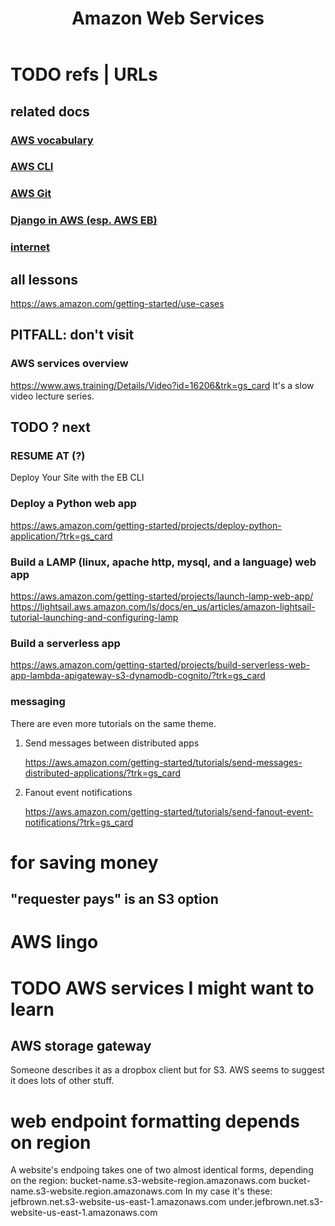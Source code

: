 :PROPERTIES:
:ID:       d1f98779-8418-48dc-a795-f622412124e2
:END:
#+title: Amazon Web Services
#+ROAM_ALIAS: AWS
* TODO refs | URLs
** related docs
*** [[file:20210323182302-aws_vocabulary.org][AWS vocabulary]]
*** [[file:20210323181107-aws_cli.org][AWS CLI]]
*** [[file:20210323181754-host_a_git_repo_on_aws.org][AWS Git]]
*** [[file:20210323183402-django_in_aws_esp_aws_eb.org][Django in AWS (esp. AWS EB)]]
*** [[file:20210323184055-internet.org][internet]]
** all lessons
https://aws.amazon.com/getting-started/use-cases
** PITFALL: don't visit
*** AWS services overview
https://www.aws.training/Details/Video?id=16206&trk=gs_card
It's a slow video lecture series.
** TODO ? next
*** RESUME AT (?)
    Deploy Your Site with the EB CLI
*** Deploy a Python web app
https://aws.amazon.com/getting-started/projects/deploy-python-application/?trk=gs_card
*** Build a LAMP (linux, apache http, mysql, and a language) web app
https://aws.amazon.com/getting-started/projects/launch-lamp-web-app/
https://lightsail.aws.amazon.com/ls/docs/en_us/articles/amazon-lightsail-tutorial-launching-and-configuring-lamp
*** Build a serverless app
https://aws.amazon.com/getting-started/projects/build-serverless-web-app-lambda-apigateway-s3-dynamodb-cognito/?trk=gs_card
*** messaging
There are even more tutorials on the same theme.
**** Send messages between distributed apps
 https://aws.amazon.com/getting-started/tutorials/send-messages-distributed-applications/?trk=gs_card
**** Fanout event notifications
 https://aws.amazon.com/getting-started/tutorials/send-fanout-event-notifications/?trk=gs_card
* for saving money
** "requester pays" is an S3 option
* AWS lingo
* TODO AWS services I might want to learn
** AWS storage gateway
   Someone describes it as a dropbox client but for S3.
   AWS seems to suggest it does lots of other stuff.
* web endpoint formatting depends on region
A website's endpoing takes one of two almost identical forms,
depending on the region:
  bucket-name.s3-website-region.amazonaws.com
  bucket-name.s3-website.region.amazonaws.com
In my case it's these:
      jefbrown.net.s3-website-us-east-1.amazonaws.com
under.jefbrown.net.s3-website-us-east-1.amazonaws.com
